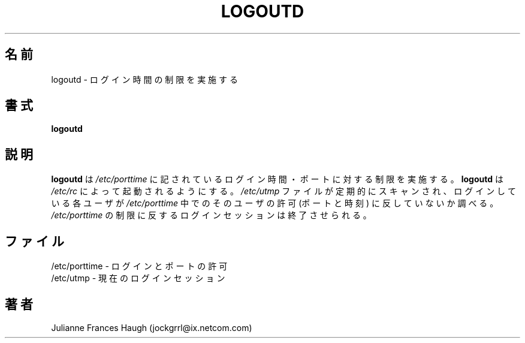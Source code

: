.\"$Id: logoutd.8,v 1.7 2001/01/25 10:43:50 kloczek Exp $
.\" Copyright 1991, Julianne Frances Haugh
.\" All rights reserved.
.\"
.\" Redistribution and use in source and binary forms, with or without
.\" modification, are permitted provided that the following conditions
.\" are met:
.\" 1. Redistributions of source code must retain the above copyright
.\"    notice, this list of conditions and the following disclaimer.
.\" 2. Redistributions in binary form must reproduce the above copyright
.\"    notice, this list of conditions and the following disclaimer in the
.\"    documentation and/or other materials provided with the distribution.
.\" 3. Neither the name of Julianne F. Haugh nor the names of its contributors
.\"    may be used to endorse or promote products derived from this software
.\"    without specific prior written permission.
.\"
.\" THIS SOFTWARE IS PROVIDED BY JULIE HAUGH AND CONTRIBUTORS ``AS IS'' AND
.\" ANY EXPRESS OR IMPLIED WARRANTIES, INCLUDING, BUT NOT LIMITED TO, THE
.\" IMPLIED WARRANTIES OF MERCHANTABILITY AND FITNESS FOR A PARTICULAR PURPOSE
.\" ARE DISCLAIMED.  IN NO EVENT SHALL JULIE HAUGH OR CONTRIBUTORS BE LIABLE
.\" FOR ANY DIRECT, INDIRECT, INCIDENTAL, SPECIAL, EXEMPLARY, OR CONSEQUENTIAL
.\" DAMAGES (INCLUDING, BUT NOT LIMITED TO, PROCUREMENT OF SUBSTITUTE GOODS
.\" OR SERVICES; LOSS OF USE, DATA, OR PROFITS; OR BUSINESS INTERRUPTION)
.\" HOWEVER CAUSED AND ON ANY THEORY OF LIABILITY, WHETHER IN CONTRACT, STRICT
.\" LIABILITY, OR TORT (INCLUDING NEGLIGENCE OR OTHERWISE) ARISING IN ANY WAY
.\" OUT OF THE USE OF THIS SOFTWARE, EVEN IF ADVISED OF THE POSSIBILITY OF
.\" SUCH DAMAGE.
.\"
.\" Japanese Version Copyright (c) 1997 Kazuyoshi Furutaka
.\"         all rights reserved.
.\" Translated Fri Feb 14 23:06:00 JST 1997
.\"         by Kazuyoshi Furutaka <furutaka@Flux.tokai.jaeri.go.jp>
.\" Modified Sat 21 Sep 2002 by NAKANO Takeo <nakano@apm.seikei.ac.jp>
.\"
.TH LOGOUTD 8
.\"O .SH NAME
.SH 名前
.\"O logoutd \- Enforce login time restrictions
logoutd \- ログイン時間の制限を実施する
.\"O .SH SYNOPSIS
.SH 書式
.B logoutd
.\"O .SH DESCRIPTION
.SH 説明
.\"O .B logoutd
.\"O enforces the login time and port restrictions specified in
.\"O .IR /etc/porttime .
.\"O .B logoutd
.\"O should be started from \fI/etc/rc\fR.
.\"O The \fI/etc/utmp\fR file is scanned periodically and each user name
.\"O is checked to see if the named user is permitted on the named port
.\"O at the current time.
.\"O Any login session which is violating the restrictions in \fI/etc/porttime\fR
.\"O is terminated.
.B logoutd
は
.I /etc/porttime
に記されているログイン時間・ポートに対する制限を実施する。
.B logoutd
は \fI/etc/rc\fR によって起動されるようにする。
\fI/etc/utmp\fR ファイルが定期的にスキャンされ、
ログインしている各ユーザが
\fI/etc/porttime\fR 中でのそのユーザの許可
(ポートと時刻) に反していないか調べる。
\fI/etc/porttime\fR の制限に反するログインセッションは終了させられる。
.\"O .SH FILES
.SH ファイル
.\"O /etc/porttime \- login and port permissions
/etc/porttime \- ログインとポートの許可
.br
.\"O /etc/utmp \- current login sessions
/etc/utmp \- 現在のログインセッション
.\"O .SH AUTHOR
.SH 著者
Julianne Frances Haugh (jockgrrl@ix.netcom.com)
